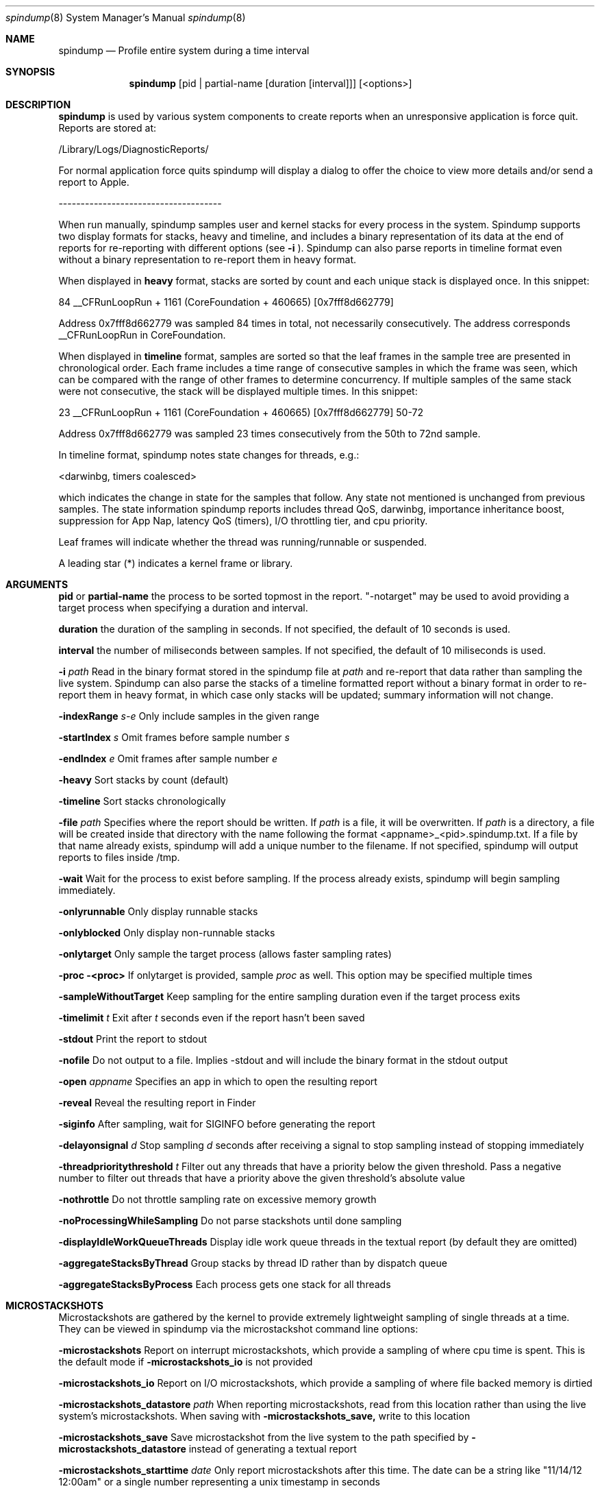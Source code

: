 .Dd April 19, 2016
.Dt spindump 8
.Os Darwin
.Sh NAME
.Nm spindump 
.Nd Profile entire system during a time interval
.Sh SYNOPSIS
.Nm spindump
.Op pid | partial-name Op duration Op interval
.Op <options>
.Sh DESCRIPTION
.Nm spindump 
is used by various system components to create reports when an unresponsive application is force quit. Reports are stored at:
.Pp
/Library/Logs/DiagnosticReports/
.Pp
For normal application force quits spindump will display a dialog to offer the choice to view more details and/or send a report to Apple.
.Pp
-------------------------------------
.Pp
When run manually, spindump samples user and kernel stacks for every process in the system. Spindump supports two display formats for stacks, heavy and timeline, and includes a binary representation of its data at the end of reports for re-reporting with different options (see
.Fl i
). Spindump can also parse reports in timeline format even without a binary representation to re-report them in heavy format.
.Pp
When displayed in
.Nm heavy
format, stacks are sorted by count and each unique stack is displayed once. In this snippet:
.Pp
84  __CFRunLoopRun + 1161 (CoreFoundation + 460665) [0x7fff8d662779]
.Pp
Address 0x7fff8d662779 was sampled 84 times in total, not necessarily consecutively. The address corresponds __CFRunLoopRun in CoreFoundation.
.Pp
When displayed in
.Nm timeline
format, samples are sorted so that the leaf frames in the sample tree are presented in chronological order. Each frame includes a time range of consecutive samples in which the frame was seen, which can be compared with the range of other frames to determine concurrency. If multiple samples of the same stack were not consecutive, the stack will be displayed multiple times. In this snippet:
.Pp
23  __CFRunLoopRun + 1161 (CoreFoundation + 460665) [0x7fff8d662779] 50-72
.Pp
Address 0x7fff8d662779 was sampled 23 times consecutively from the 50th to 72nd sample.
.Pp
In timeline format, spindump notes state changes for threads, e.g.:
.Pp
<darwinbg, timers coalesced>
.Pp
which indicates the change in state for the samples that follow. Any state not mentioned is unchanged from previous samples. The state information spindump reports includes thread QoS, darwinbg, importance inheritance boost, suppression for App Nap, latency QoS (timers), I/O throttling tier, and cpu priority.
.Pp
Leaf frames will indicate whether the thread was running/runnable or suspended.
.Pp
A leading star (*) indicates a kernel frame or library.
.Sh ARGUMENTS
.Nm pid
or
.Nm partial-name
the process to be sorted topmost in the report. "-notarget" may be used to avoid providing a target process when specifying a duration and interval.
.Pp
.Nm duration
the duration of the sampling in seconds. If not specified, the default of 10 seconds is used.
.Pp
.Nm interval
the number of miliseconds between samples. If not specified, the default of 10 miliseconds is used.
.Pp
.Fl i Ar path
Read in the binary format stored in the spindump file at
.Ar path
and re-report that data rather than sampling the live system. Spindump can also parse the stacks of a timeline formatted report without a binary format in order to re-report them in heavy format, in which case only stacks will be updated; summary information will not change.
.Pp
.Fl indexRange Ar s-e
Only include samples in the given range
.Pp
.Fl startIndex Ar s
Omit frames before sample number
.Ar s
.Pp
.Fl endIndex Ar e
Omit frames after sample number
.Ar e
.Pp
.Fl heavy
Sort stacks by count (default)
.Pp
.Fl timeline
Sort stacks chronologically
.Pp
.Fl file Ar path
Specifies where the report should be written. If
.Ar path
is a file, it will be overwritten. If
.Ar path
is a directory, a file will be created inside that directory with the name following the format <appname>_<pid>.spindump.txt. If a file by that name already exists, spindump will add a unique number to the filename. If not specified, spindump will output reports to files inside /tmp.
.Pp
.Fl wait
Wait for the process to exist before sampling. If the process already exists, spindump will begin sampling immediately.
.Pp
.Fl onlyrunnable
Only display runnable stacks
.Pp
.Fl onlyblocked
Only display non-runnable stacks
.Pp
.Fl onlytarget
Only sample the target process (allows faster sampling rates)
.Pp
.Fl proc <proc>
If onlytarget is provided, sample
.Ar proc
as well. This option may be specified multiple times
.Pp
.Fl sampleWithoutTarget
Keep sampling for the entire sampling duration even if the target process exits
.Pp
.Fl timelimit Ar t
Exit after
.Ar t
seconds even if the report hasn't been saved
.Pp
.Fl stdout
Print the report to stdout
.Pp
.Fl nofile
Do not output to a file. Implies -stdout and will include the binary format in the stdout output
.Pp
.Fl open Ar appname
Specifies an app in which to open the resulting report
.Pp
.Fl reveal
Reveal the resulting report in Finder
.Pp
.Fl siginfo
After sampling, wait for SIGINFO before generating the report
.Pp
.Fl delayonsignal Ar d
Stop sampling
.Ar d
seconds after receiving a signal to stop sampling instead of stopping immediately
.Pp
.Fl threadprioritythreshold Ar t
Filter out any threads that have a priority below the given threshold. Pass a negative number to filter out threads that have a priority above the given threshold's absolute value
.Pp
.Fl nothrottle
Do not throttle sampling rate on excessive memory growth
.Pp
.Fl noProcessingWhileSampling
Do not parse stackshots until done sampling
.Pp
.Fl displayIdleWorkQueueThreads
Display idle work queue threads in the textual report (by default they are omitted)
.Pp
.Fl aggregateStacksByThread
Group stacks by thread ID rather than by dispatch queue
.Pp
.Fl aggregateStacksByProcess
Each process gets one stack for all threads
.Pp

.Sh MICROSTACKSHOTS
.Pp
Microstackshots are gathered by the kernel to provide extremely lightweight sampling of single threads at a time. They can be viewed in spindump via the microstackshot command line options:
.Pp
.Fl microstackshots
Report on interrupt microstackshots, which provide a sampling of where cpu time is spent. This is the default mode if
.Fl microstackshots_io
is not provided
.Pp
.Fl microstackshots_io
Report on I/O microstackshots, which provide a sampling of where file backed memory is dirtied
.Pp
.Fl microstackshots_datastore Ar path
When reporting microstackshots, read from this location rather than using the live system's microstackshots. When saving with
.Fl microstackshots_save,
write to this location
.Pp
.Fl microstackshots_save
Save microstackshot from the live system to the path specified by
.Fl microstackshots_datastore
instead of generating a textual report
.Pp
.Fl microstackshots_starttime Ar date
Only report microstackshots after this time. The date can be a string like "11/14/12 12:00am" or a single number representing a unix timestamp in seconds
.Pp
.Fl microstackshots_endtime Ar date
Only report microstackshots before this time. The date can be a string like "11/14/12 12:00am" or a single number representing a unix timestamp in seconds
.Pp
.Fl microstackshots_pid Ar pid
Only report microstackshots for the given process id
.Pp
.Fl microstackshots_threadid Ar thread_id
Only report microstackshots for the given thread id
.Pp
.Fl microstackshots_dsc_path Ar path
Path to a directory containing dyld shared cache layout files. If not specified, spindump uses the historical information for the current machine
.Pp
.Fl batteryonly
Only include microstackshots taken while the machine was running on battery power
.Pp
.Fl aconly
Only include microstackshots taken while the machine was running on AC power
.Sh SEE ALSO
.Xr SubmitDiagInfo 8 ,
.Xr sample 1 
